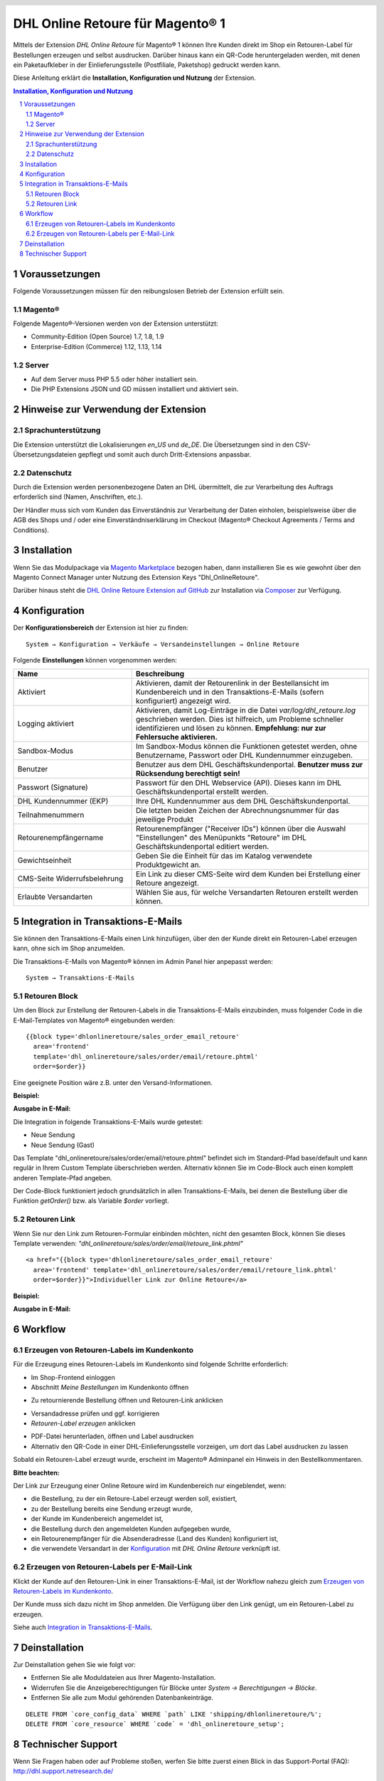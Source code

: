 .. |date| date:: %d/%m/%Y
.. |year| date:: %Y

.. footer::
   .. class:: footertable

   +-------------------------+-------------------------+
   | Stand: |date|           | .. class:: rightalign   |
   |                         |                         |
   |                         | ###Page###/###Total###  |
   +-------------------------+-------------------------+

.. header::
   .. image:: images/dhl.jpg
      :width: 4.5cm
      :height: 1.0cm
      :align: right

.. sectnum::

=================================
DHL Online Retoure für Magento® 1
=================================

Mittels der Extension *DHL Online Retoure* für Magento® 1 können Ihre Kunden direkt im Shop
ein Retouren-Label für Bestellungen erzeugen und selbst ausdrucken. Darüber hinaus kann
ein QR-Code heruntergeladen werden, mit denen ein Paketaufkleber in der Einlieferungsstelle
(Postfiliale, Paketshop) gedruckt werden kann.

Diese Anleitung erklärt die **Installation, Konfiguration und Nutzung** der Extension.

.. raw:: pdf

   PageBreak

.. contents:: Installation, Konfiguration und Nutzung

.. raw:: pdf

   PageBreak


Voraussetzungen
===============

Folgende Voraussetzungen müssen für den reibungslosen Betrieb der Extension erfüllt sein.

Magento®
--------

Folgende Magento®-Versionen werden von der Extension unterstützt:

- Community-Edition (Open Source) 1.7, 1.8, 1.9
- Enterprise-Edition (Commerce) 1.12, 1.13, 1.14

Server
------

- Auf dem Server muss PHP 5.5 oder höher installiert sein.
- Die PHP Extensions JSON und GD müssen installiert und aktiviert sein.

Hinweise zur Verwendung der Extension
========================================

Sprachunterstützung
-------------------

Die Extension unterstützt die Lokalisierungen *en_US* und *de_DE*. Die Übersetzungen
sind in den CSV-Übersetzungsdateien gepflegt und somit auch durch Dritt-Extensions anpassbar.

Datenschutz
-----------

Durch die Extension werden personenbezogene Daten an DHL übermittelt, die zur Verarbeitung des Auftrags
erforderlich sind (Namen, Anschriften, etc.).

Der Händler muss sich vom Kunden das Einverständnis zur Verarbeitung der Daten einholen,
beispielsweise über die AGB des Shops und / oder eine Einverständniserklärung im Checkout (Magento®
Checkout Agreements / Terms and Conditions).

Installation
============

Wenn Sie das Modulpackage via `Magento Marketplace <https://marketplace.magento.com/dhl-dhl-onlineretoure.html>`_
bezogen haben, dann installieren Sie es wie gewohnt über den Magento Connect Manager unter Nutzung des
Extension Keys "Dhl_OnlineRetoure".

Darüber hinaus steht die `DHL Online Retoure Extension auf GitHub <https://github.com/netresearch/dhl-online-retoure-m1>`_
zur Installation via `Composer <https://getcomposer.org/>`_ zur Verfügung.

Konfiguration
=============

Der **Konfigurationsbereich** der Extension ist hier zu finden:

::

  System → Konfiguration → Verkäufe → Versandeinstellungen → Online Retoure

.. image:: images/de/backend_configuration.png
   :scale: 180 %

Folgende **Einstellungen** können vorgenommen werden:

.. list-table::
   :widths: 15 30
   :header-rows: 1

   * - Name
     - Beschreibung
   * - Aktiviert
     - Aktivieren, damit der Retourenlink in der Bestellansicht im Kundenbereich und in den Transaktions-E-Mails (sofern konfiguriert) angezeigt wird.
   * - Logging aktiviert
     - Aktivieren, damit Log-Einträge in die Datei *var/log/dhl_retoure.log* geschrieben werden.
       Dies ist hilfreich, um Probleme schneller identifizieren und lösen zu können. **Empfehlung: nur zur Fehlersuche aktivieren.**
   * - Sandbox-Modus
     - Im Sandbox-Modus können die Funktionen getestet werden, ohne Benutzername, Passwort oder DHL Kundennummer einzugeben.
   * - Benutzer
     - Benutzer aus dem DHL Geschäftskundenportal. **Benutzer muss zur Rücksendung berechtigt sein!**
   * - Passwort (Signature)
     - Passwort für den DHL Webservice (API). Dieses kann im DHL Geschäftskundenportal erstellt werden.
   * - DHL Kundennummer (EKP)
     - Ihre DHL Kundennummer aus dem DHL Geschäftskundenportal.
   * - Teilnahmenummern
     - Die letzten beiden Zeichen der Abrechnungsnummer für das jeweilige Produkt
   * - Retourenempfängername
     - Retourenempfänger ("Receiver IDs") können über die Auswahl "Einstellungen" des Menüpunkts "Retoure" im DHL Geschäftskundenportal editiert werden.
   * - Gewichtseinheit
     - Geben Sie die Einheit für das im Katalog verwendete Produktgewicht an.
   * - CMS-Seite Widerrufsbelehrung
     - Ein Link zu dieser CMS-Seite wird dem Kunden bei Erstellung einer Retoure angezeigt.
   * - Erlaubte Versandarten
     - Wählen Sie aus, für welche Versandarten Retouren erstellt werden können.

.. raw:: pdf

   PageBreak

Integration in Transaktions-E-Mails
===================================

Sie können den Transaktions-E-Mails einen Link hinzufügen, über den der Kunde direkt ein Retouren-Label erzeugen kann,
ohne sich im Shop anzumelden.

Die Transaktions-E-Mails von Magento® können im Admin Panel hier anpepasst werden:

::

  System → Transaktions-E-Mails


Retouren Block
--------------

Um den Block zur Erstellung der Retouren-Labels in die Transaktions-E-Mails einzubinden,
muss folgender Code in die E-Mail-Templates von Magento® eingebunden werden:

::

  {{block type='dhlonlineretoure/sales_order_email_retoure'
    area='frontend'
    template='dhl_onlineretoure/sales/order/email/retoure.phtml'
    order=$order}}

Eine geeignete Position wäre z.B. unter den Versand-Informationen.

**Beispiel:**

.. image:: images/de/new_shipment_email_block_source.png
   :scale: 200 %

.. raw:: pdf

   PageBreak

**Ausgabe in E-Mail:**

.. image:: images/de/new_shipment_email_block.png
   :scale: 240 %

Die Integration in folgende Transaktions-E-Mails wurde getestet:

* Neue Sendung
* Neue Sendung (Gast)

Das Template "dhl_onlineretoure/sales/order/email/retoure.phtml" befindet sich im Standard-Pfad base/default und kann regulär in Ihrem
Custom Template überschrieben werden. Alternativ können Sie im Code-Block auch einen komplett anderen Template-Pfad angeben.

Der Code-Block funktioniert jedoch grundsätzlich in allen Transaktions-E-Mails, bei denen die Bestellung über die
Funktion *getOrder()* bzw. als Variable *$order* vorliegt.


.. raw:: pdf

   PageBreak

Retouren Link
-------------

Wenn Sie nur den Link zum Retouren-Formular einbinden möchten, nicht den gesamten Block, können Sie dieses Template
verwenden: *"dhl_onlineretoure/sales/order/email/retoure_link.phtml"*

::

  <a href="{{block type='dhlonlineretoure/sales_order_email_retoure'
    area='frontend' template='dhl_onlineretoure/sales/order/email/retoure_link.phtml'
    order=$order}}">Individueller Link zur Online Retoure</a>

**Beispiel:**

.. image:: images/de/new_shipment_email_link_source.png
   :scale: 160 %

**Ausgabe in E-Mail:**

.. image:: images/de/new_shipment_email_link.png
   :scale: 220 %

Workflow
========

Erzeugen von Retouren-Labels im Kundenkonto
----------------------------------------------

Für die Erzeugung eines Retouren-Labels im Kundenkonto sind folgende Schritte erforderlich:

* Im Shop-Frontend einloggen
* Abschnitt *Meine Bestellungen* im Kundenkonto öffnen

.. image:: images/de/createlabel-01-my_orders.png
   :scale: 200 %

* Zu retournierende Bestellung öffnen und Retouren-Link anklicken

.. image:: images/de/createlabel-02-order_view.png
   :scale: 195 %

* Versandadresse prüfen und ggf. korrigieren
* *Retouren-Label erzeugen* anklicken

.. image:: images/de/createlabel-03-address_confirmation.png
   :scale: 195 %

.. raw:: pdf

   PageBreak

* PDF-Datei herunterladen, öffnen und Label ausdrucken
* Alternativ den QR-Code in einer DHL-Einlieferungsstelle vorzeigen, um dort das Label ausdrucken zu lassen

.. image:: images/de/createlabel-04-return_label.png
   :scale: 220 %

Sobald ein Retouren-Label erzeugt wurde, erscheint im Magento® Adminpanel ein Hinweis in den Bestellkommentaren.

.. image:: images/de/createlabel-05-comments_history.png
   :scale: 200 %

**Bitte beachten:**

Der Link zur Erzeugung einer Online Retoure wird im Kundenbereich nur eingeblendet, wenn:

* die Bestellung, zu der ein Retoure-Label erzeugt werden soll, existiert,
* zu der Bestellung bereits eine Sendung erzeugt wurde,
* der Kunde im Kundenbereich angemeldet ist,
* die Bestellung durch den angemeldeten Kunden aufgegeben wurde,
* ein Retourenempfänger für die Absenderadresse (Land des Kunden) konfiguriert ist,
* die verwendete Versandart in der `Konfiguration`_ mit *DHL Online Retoure* verknüpft ist.

.. raw:: pdf

   PageBreak

Erzeugen von Retouren-Labels per E-Mail-Link
--------------------------------------------

Klickt der Kunde auf den Retouren-Link in einer Transaktions-E-Mail, ist der Workflow nahezu gleich
zum `Erzeugen von Retouren-Labels im Kundenkonto`_.

Der Kunde muss sich dazu nicht im Shop anmelden. Die Verfügung über den Link genügt, um ein Retouren-Label zu erzeugen.

Siehe auch `Integration in Transaktions-E-Mails`_.


Deinstallation
==============

Zur Deinstallation gehen Sie wie folgt vor:

* Entfernen Sie alle Moduldateien aus Ihrer Magento-Installation.
* Widerrufen Sie die Anzeigeberechtigungen für Blöcke unter *System → Berechtigungen → Blöcke*.
* Entfernen Sie alle zum Modul gehörenden Datenbankeinträge.

::

    DELETE FROM `core_config_data` WHERE `path` LIKE 'shipping/dhlonlineretoure/%';
    DELETE FROM `core_resource` WHERE `code` = 'dhl_onlineretoure_setup';


Technischer Support
===================

Wenn Sie Fragen haben oder auf Probleme stoßen, werfen Sie bitte zuerst einen Blick in das
Support-Portal (FAQ): http://dhl.support.netresearch.de/

Sollte sich das Problem damit nicht beheben lassen, können Sie das Support-Team über das o.g.
Portal oder per Mail unter dhl.support@netresearch.de kontaktieren.
